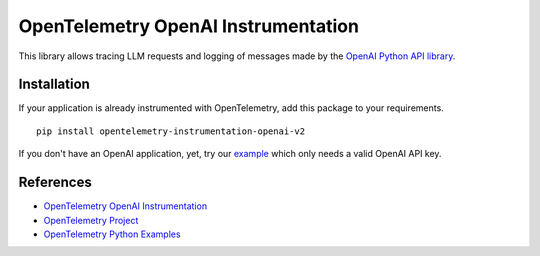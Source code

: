 OpenTelemetry OpenAI Instrumentation
====================================

|pypi|

.. |pypi| image:: https://badge.fury.io/py/opentelemetry-instrumentation-openai-v2.svg
   :target: https://pypi.org/project/opentelemetry-instrumentation-openai-v2/

This library allows tracing LLM requests and logging of messages made by the
`OpenAI Python API library <https://pypi.org/project/openai/>`_.


Installation
------------

If your application is already instrumented with OpenTelemetry, add this
package to your requirements.
::

    pip install opentelemetry-instrumentation-openai-v2

If you don't have an OpenAI application, yet, try our `example <example>`_
which only needs a valid OpenAI API key.

References
----------
* `OpenTelemetry OpenAI Instrumentation <https://opentelemetry-python-contrib.readthedocs.io/en/latest/instrumentation-genai/openai.html>`_
* `OpenTelemetry Project <https://opentelemetry.io/>`_
* `OpenTelemetry Python Examples <https://github.com/open-telemetry/opentelemetry-python-contrib/tree/main/instrumentation-genai/opentelemetry-instrumentation-openai-v2/example>`_

